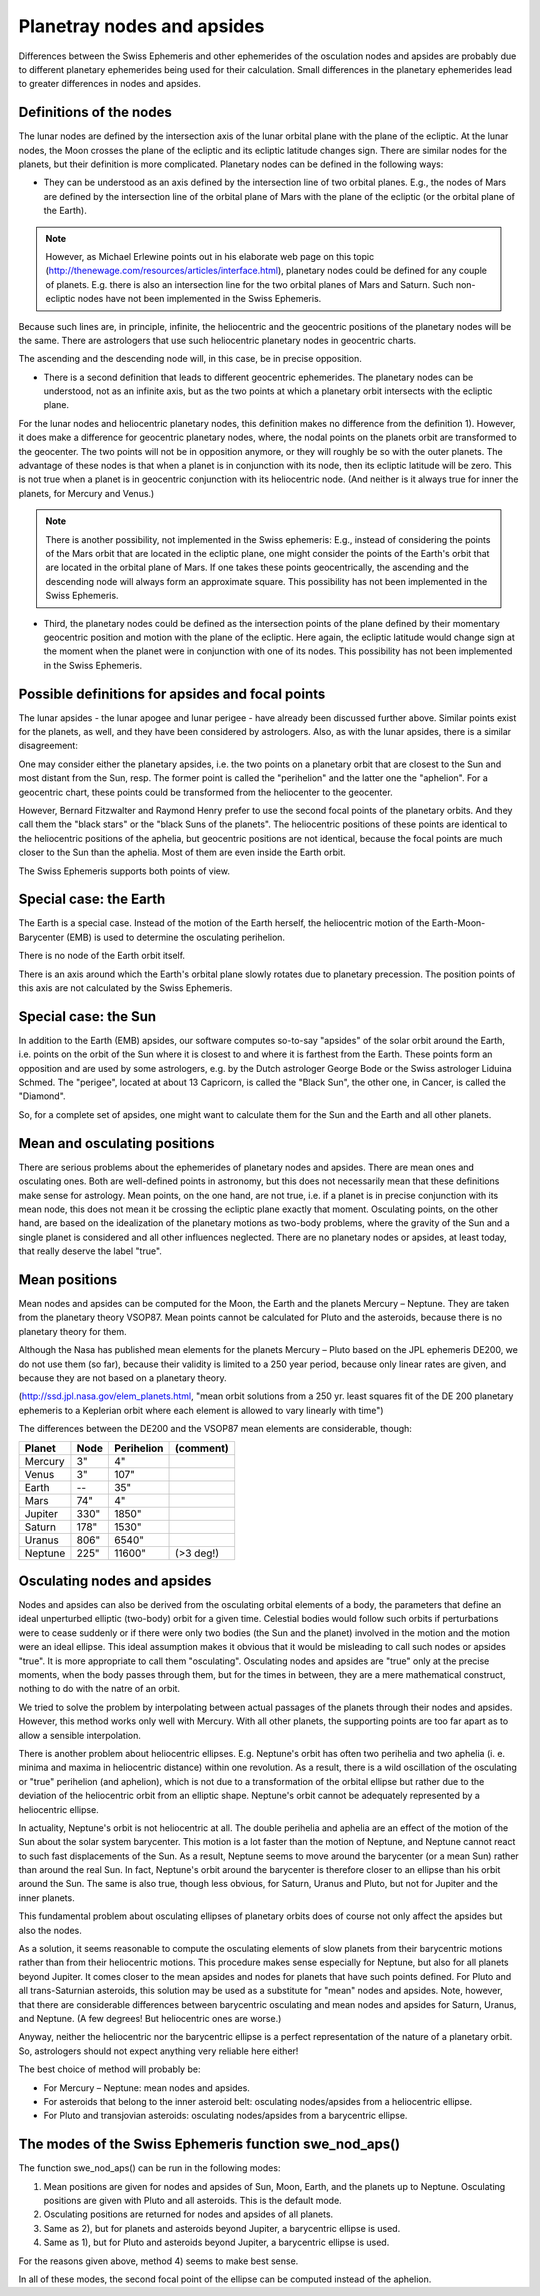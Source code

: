 ===========================
Planetray nodes and apsides
===========================

Differences between the Swiss Ephemeris and other ephemerides of the osculation
nodes and apsides are probably due to different planetary ephemerides being
used for their calculation. Small differences in the planetary ephemerides lead
to greater differences in nodes and apsides.

Definitions of the nodes
========================

.. Methods described in small font are not supported by the Swiss Ephemeris software.

The lunar nodes are defined by the intersection axis of the lunar orbital plane
with the plane of the ecliptic. At the lunar nodes, the Moon crosses the plane
of the ecliptic and its ecliptic latitude changes sign. There are similar nodes
for the planets, but their definition is more complicated. Planetary nodes can
be defined in the following ways:

- They can be understood as an axis defined by the intersection line of two
  orbital planes. E.g., the nodes of Mars are defined by the intersection line
  of the orbital plane of Mars with the plane of the ecliptic (or the orbital
  plane of the Earth).

.. note::

    However, as Michael Erlewine points out in his elaborate web page on this
    topic (http://thenewage.com/resources/articles/interface.html), planetary
    nodes could be defined for any couple of planets. E.g. there is also an
    intersection line for the two orbital planes of Mars and Saturn. Such
    non-ecliptic nodes have not been implemented in the Swiss Ephemeris.

Because such lines are, in principle, infinite, the heliocentric and the
geocentric positions of the planetary nodes will be the same. There are
astrologers that use such heliocentric planetary nodes in geocentric charts.

The ascending and the descending node will, in this case, be in precise opposition.

- There is a second definition that leads to different geocentric ephemerides.
  The planetary nodes can be understood, not as an infinite axis, but as the
  two points at which a planetary orbit intersects with the ecliptic plane.

For the lunar nodes and heliocentric planetary nodes, this definition makes no
difference from the definition 1). However, it does make a difference for
geocentric planetary nodes, where, the nodal points on the planets orbit are
transformed to the geocenter. The two points will not be in opposition anymore,
or they will roughly be so with the outer planets. The advantage of these nodes
is that when a planet is in conjunction with its node, then its ecliptic
latitude will be zero. This is not true when a planet is in geocentric
conjunction with its heliocentric node. (And neither is it always true for
inner the planets, for Mercury and Venus.)

.. note::

    There is another possibility, not implemented in the Swiss ephemeris: E.g.,
    instead of considering the points of the Mars orbit that are located in the
    ecliptic plane, one might consider the points of the Earth's orbit that are
    located in the orbital plane of Mars. If one takes these points
    geocentrically, the ascending and the descending node will always form an
    approximate square. This possibility has not been implemented in the Swiss
    Ephemeris.

- Third, the planetary nodes could be defined as the intersection points of the
  plane defined by their momentary geocentric position and motion with the
  plane of the ecliptic. Here again, the ecliptic latitude would change sign at
  the moment when the planet were in conjunction with one of its nodes. This
  possibility has not been implemented in the Swiss Ephemeris.

Possible definitions for apsides and focal points
=================================================

The lunar apsides - the lunar apogee and lunar perigee - have already been
discussed further above. Similar points exist for the planets, as well, and
they have been considered by astrologers. Also, as with the lunar apsides,
there is a similar disagreement:

One may consider either the planetary apsides, i.e. the two points on a
planetary orbit that are closest to the Sun and most distant from the Sun,
resp. The former point is called the "perihelion" and the latter one the
"aphelion". For a geocentric chart, these points could be transformed from the
heliocenter to the geocenter.

However, Bernard Fitzwalter and Raymond Henry prefer to use the second focal
points of the planetary orbits. And they call them the "black stars" or the
"black Suns of the planets". The heliocentric positions of these points are
identical to the heliocentric positions of the aphelia, but geocentric
positions are not identical, because the focal points are much closer to the
Sun than the aphelia. Most of them are even inside the Earth orbit.

The Swiss Ephemeris supports both points of view.

Special case: the Earth
=======================

The Earth is a special case. Instead of the motion of the Earth herself, the
heliocentric motion of the Earth-Moon-Barycenter (EMB) is used to determine the
osculating perihelion.

There is no node of the Earth orbit itself.

There is an axis around which the Earth's orbital plane slowly rotates due to
planetary precession. The position points of this axis are not calculated by
the Swiss Ephemeris.

Special case: the Sun
=====================

In addition to the Earth (EMB) apsides, our software computes so-to-say
"apsides" of the solar orbit around the Earth, i.e. points on the orbit of the
Sun where it is closest to and where it is farthest from the Earth. These
points form an opposition and are used by some astrologers, e.g. by the Dutch
astrologer George Bode or the Swiss astrologer Liduina Schmed. The "perigee",
located at about 13 Capricorn, is called the "Black Sun", the other one, in
Cancer, is called the "Diamond".

So, for a complete set of apsides, one might want to calculate them for the Sun
and the Earth and all other planets.

Mean and osculating positions
=============================

There are serious problems about the ephemerides of planetary nodes and
apsides. There are mean ones and osculating ones. Both are well-defined points
in astronomy, but this does not necessarily mean that these definitions make
sense for astrology. Mean points, on the one hand, are not true, i.e. if a
planet is in precise conjunction with its mean node, this does not mean it be
crossing the ecliptic plane exactly that moment. Osculating points, on the
other hand, are based on the idealization of the planetary motions as two-body
problems, where the gravity of the Sun and a single planet is considered and
all other influences neglected. There are no planetary nodes or apsides, at
least today, that really deserve the label "true".

Mean positions
==============

Mean nodes and apsides can be computed for the Moon, the Earth and the planets
Mercury – Neptune. They are taken from the planetary theory VSOP87. Mean points
cannot be calculated for Pluto and the asteroids, because there is no planetary
theory for them.

Although the Nasa has published mean elements for the planets Mercury – Pluto
based on the JPL ephemeris DE200, we do not use them (so far), because their
validity is limited to a 250 year period, because only linear rates are given,
and because they are not based on a planetary theory.

(http://ssd.jpl.nasa.gov/elem_planets.html, "mean orbit solutions from a 250
yr. least squares fit of the DE 200 planetary ephemeris to a Keplerian orbit
where each element is allowed to vary linearly with time")

The differences between the DE200 and the VSOP87 mean elements are
considerable, though:

=========== ======= =========== =========
Planet      Node    Perihelion  (comment)
=========== ======= =========== =========
Mercury     3"      4"
Venus       3"      107"
Earth       --      35"
Mars        74"     4"
Jupiter     330"    1850"
Saturn      178"    1530"
Uranus      806"    6540"
Neptune     225"    11600"      (>3 deg!)
=========== ======= =========== =========

Osculating nodes and apsides
============================

Nodes and apsides can also be derived from the osculating orbital elements of a
body, the parameters that define an ideal unperturbed elliptic (two-body) orbit
for a given time. Celestial bodies would follow such orbits if perturbations
were to cease suddenly or if there were only two bodies (the Sun and the planet)
involved in the motion and the motion were an ideal ellipse. This ideal
assumption makes it obvious that it would be misleading to call such nodes or
apsides "true". It is more appropriate to call them "osculating". Osculating
nodes and apsides are "true" only at the precise moments, when the body passes
through them, but for the times in between, they are a mere mathematical
construct, nothing to do with the natre of an orbit.

We tried to solve the problem by interpolating between actual passages of the
planets through their nodes and apsides. However, this method works only well
with Mercury. With all other planets, the supporting points are too far apart
as to allow a sensible interpolation.

There is another problem about heliocentric ellipses. E.g. Neptune's orbit has
often two perihelia and two aphelia (i. e. minima and maxima in heliocentric
distance) within one revolution. As a result, there is a wild oscillation of
the osculating or "true" perihelion (and aphelion), which is not due to a
transformation of the orbital ellipse but rather due to the deviation of the
heliocentric orbit from an elliptic shape. Neptune's orbit cannot be adequately
represented by a heliocentric ellipse.

In actuality, Neptune's orbit is not heliocentric at all. The double perihelia
and aphelia are an effect of the motion of the Sun about the solar system
barycenter. This motion is a lot faster than the motion of Neptune, and Neptune
cannot react to such fast displacements of the Sun. As a result, Neptune seems
to move around the barycenter (or a mean Sun) rather than around the real Sun.
In fact, Neptune's orbit around the barycenter is therefore closer to an
ellipse than his orbit around the Sun. The same is also true, though less
obvious, for Saturn, Uranus and Pluto, but not for Jupiter and the inner
planets.

This fundamental problem about osculating ellipses of planetary orbits does of
course not only affect the apsides but also the nodes.

As a solution, it seems reasonable to compute the osculating elements of slow
planets from their barycentric motions rather than from their heliocentric
motions. This procedure makes sense especially for Neptune, but also for all
planets beyond Jupiter. It comes closer to the mean apsides and nodes for
planets that have such points defined. For Pluto and all trans-Saturnian
asteroids, this solution may be used as a substitute for "mean" nodes and
apsides. Note, however, that there are considerable differences between
barycentric osculating and mean nodes and apsides for Saturn, Uranus, and
Neptune. (A few degrees! But heliocentric ones are worse.)

Anyway, neither the heliocentric nor the barycentric ellipse is a perfect
representation of the nature of a planetary orbit. So, astrologers should not
expect anything very reliable here either!

The best choice of method will probably be:

- For Mercury – Neptune: mean nodes and apsides.
- For asteroids that belong to the inner asteroid belt: osculating nodes/apsides
  from a heliocentric ellipse.
- For Pluto and transjovian asteroids: osculating nodes/apsides from a
  barycentric ellipse.

The modes of the Swiss Ephemeris function swe_nod_aps()
=======================================================

The function swe_nod_aps() can be run in the following modes:

1. Mean positions are given for nodes and apsides of Sun, Moon, Earth, and the
   planets up to Neptune. Osculating positions are given with Pluto and all
   asteroids. This is the default mode.
2. Osculating positions are returned for nodes and apsides of all planets.
3. Same as 2), but for planets and asteroids beyond Jupiter, a barycentric
   ellipse is used.
4. Same as 1), but for Pluto and asteroids beyond Jupiter, a barycentric ellipse
   is used.

For the reasons given above, method 4) seems to make best sense.

In all of these modes, the second focal point of the ellipse can be computed
instead of the aphelion.

..
